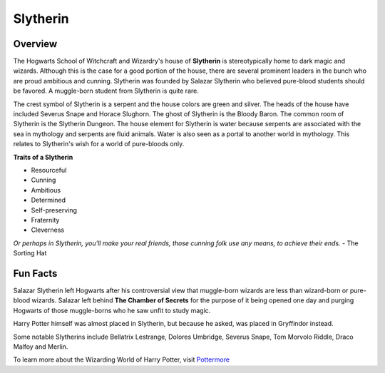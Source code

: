 Slytherin
============

.. image:: slytherin.png

Overview
---------

The Hogwarts School of Witchcraft and Wizardry's house of **Slytherin** is stereotypically
home to dark magic and wizards. Although this is the case for a good portion of the
house, there are several prominent leaders in the bunch who are proud ambitious 
and cunning. Slytherin was founded by Salazar Slytherin who believed pure-blood
students should be favored. A muggle-born student from Slytherin is quite rare. 

The crest symbol of Slytherin is a serpent and the house colors are green and 
silver. The heads of the house have included Severus Snape and Horace Slughorn. 
The ghost of Slytherin is the Bloody Baron. The common room of Slytherin is the 
Slytherin Dungeon. The house element for Slytherin is water because serpents are
associated with the sea in mythology and serpents are fluid animals. Water is 
also seen as a portal to another world in mythology. This relates to Slytherin's 
wish for a world of pure-bloods only.

**Traits of a Slytherin**

* Resourceful
* Cunning
* Ambitious
* Determined
* Self-preserving
* Fraternity
* Cleverness


*Or perhaps in Slytherin,
you'll make your real friends,
those cunning folk use any means,
to achieve their ends.*
- The Sorting Hat

Fun Facts
----------

Salazar Slytherin left Hogwarts after his controversial view that muggle-born
wizards are less than wizard-born or pure-blood wizards. Salazar left behind
**The Chamber of Secrets** for the purpose of it being opened one day and purging 
Hogwarts of those muggle-borns who he saw unfit to study magic.

Harry Potter himself was almost placed in Slytherin, but because he asked, was
placed in Gryffindor instead. 

Some notable Slytherins include Bellatrix Lestrange, Dolores Umbridge, Severus 
Snape, Tom Morvolo Riddle, Draco Malfoy and Merlin.

To learn more about the Wizarding World of Harry Potter, 
visit `Pottermore <https://www.pottermore.com/>`_